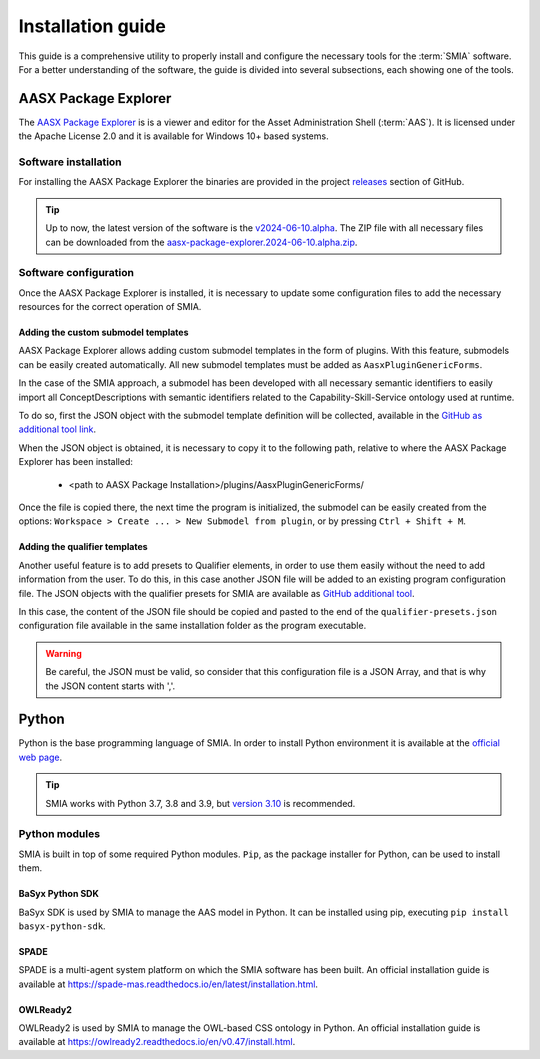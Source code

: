 Installation guide
==================

This guide is a comprehensive utility to properly install and configure the necessary tools for the :term:`SMIA` software. For a better understanding of the software, the guide is divided into several subsections, each showing one of the tools.


AASX Package Explorer
---------------------

.. _AASX Package Explorer:

The `AASX Package Explorer <https://github.com/eclipse-aaspe/package-explorer>`_ is is a viewer and editor for the Asset Administration Shell (:term:`AAS`). It is licensed under the Apache License 2.0 and it is available for Windows 10+ based systems.

.. image:: _static/images/AASX_Package_Explorer_1.png
  :align: center
  :width: 400
  :alt: AASX Package Explorer initialization window

Software installation
~~~~~~~~~~~~~~~~~~~~~

For installing the AASX Package Explorer the binaries are provided in the project `releases <https://github.com/eclipse-aaspe/package-explorer/releases>`_ section of GitHub.

.. tip::

    Up to now, the latest version of the software is the `v2024-06-10.alpha <https://github.com/eclipse-aaspe/package-explorer/releases/tag/v2024-06-10.alpha>`_. The ZIP file with all necessary files can be downloaded from the `aasx-package-explorer.2024-06-10.alpha.zip <https://github.com/eclipse-aaspe/package-explorer/releases/download/v2024-06-10.alpha/aasx-package-explorer.2024-06-10.alpha.zip>`_.

Software configuration
~~~~~~~~~~~~~~~~~~~~~~

Once the AASX Package Explorer is installed, it is necessary to update some configuration files to add the necessary resources for the correct operation of SMIA.

Adding the custom submodel templates
^^^^^^^^^^^^^^^^^^^^^^^^^^^^^^^^^^^^^

AASX Package Explorer allows adding custom submodel templates in the form of plugins. With this feature, submodels can be easily created automatically. All new submodel templates must be added as ``AasxPluginGenericForms``.

In the case of the SMIA approach, a submodel has been developed with all necessary semantic identifiers to easily import all ConceptDescriptions with semantic identifiers related to the Capability-Skill-Service ontology used at runtime.

To do so, first the JSON object with the submodel template definition will be collected, available in the `GitHub as additional tool link <"https://raw.githubusercontent.com/ekhurtado/I4_0_SMIA/capabilityskill_tests/additional_tools/aasx_package_explorer_resources/SMIA-css-semantic-ids-sm.add-options.json>`_.

.. TODO CUIDADO, CUANDO SE PASE ESTE BRANCH AL MAIN ACTUALIZAR LOS LINKS AL GITHUB

When the JSON object is obtained, it is necessary to copy it to the following path, relative to where the AASX Package Explorer has been installed:

    * <path to AASX Package Installation>/plugins/AasxPluginGenericForms/

Once the file is copied there, the next time the program is initialized, the submodel can be easily created from the options: ``Workspace > Create ... > New Submodel from plugin``, or by pressing ``Ctrl + Shift + M``.

Adding the qualifier templates
^^^^^^^^^^^^^^^^^^^^^^^^^^^^^^

Another useful feature is to add presets to Qualifier elements, in order to use them easily without the need to add information from the user. To do this, in this case another JSON file will be added to an existing program configuration file. The JSON objects with the qualifier presets for SMIA are available as `GitHub additional tool <https://raw.githubusercontent.com/ekhurtado/I4_0_SMIA/capabilityskill_tests/additional_tools/aasx_package_explorer_resources/SMIA-css-qualifier-presets.json>`_.

In this case, the content of the JSON file should be copied and pasted to the end of the ``qualifier-presets.json`` configuration file available in the same installation folder as the program executable.

.. warning::

    Be careful, the JSON must be valid, so consider that this configuration file is a JSON Array, and that is why the JSON content starts with ','.


Python
------

Python is the base programming language of SMIA. In order to install Python environment it is available at the `official web page <https://www.python.org/downloads/>`_.

.. tip::

    SMIA works with Python 3.7, 3.8 and 3.9, but `version 3.10 <https://www.python.org/downloads/release/python-31011/>`_ is recommended.

Python modules
~~~~~~~~~~~~~~

SMIA is built in top of some required Python modules. ``Pip``, as the package installer for Python, can be used to install them.

BaSyx Python SDK
^^^^^^^^^^^^^^^^

BaSyx SDK is used by SMIA to manage the AAS model in Python. It can be installed using pip, executing ``pip install basyx-python-sdk``.

SPADE
^^^^^

SPADE is a multi-agent system platform on which the SMIA software has been built. An official installation guide is available at `<https://spade-mas.readthedocs.io/en/latest/installation.html>`_.

OWLReady2
^^^^^

OWLReady2 is used by SMIA to manage the OWL-based CSS ontology in Python. An official installation guide is available at `<https://owlready2.readthedocs.io/en/v0.47/install.html>`_.

